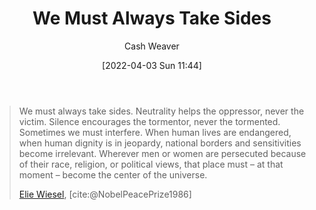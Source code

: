 :PROPERTIES:
:ID:       ee39d99d-f838-4555-8732-f94bab2f67ee
:END:
#+title: We Must Always Take Sides
#+author: Cash Weaver
#+date: [2022-04-03 Sun 11:44]
#+filetags: :quote:

#+begin_quote
We must always take sides. Neutrality helps the oppressor, never the victim. Silence encourages the tormentor, never the tormented. Sometimes we must interfere. When human lives are endangered, when human dignity is in jeopardy, national borders and sensitivities become irrelevant. Wherever men or women are persecuted because of their race, religion, or political views, that place must – at that moment – become the center of the universe.

[[id:4bf11b17-694c-455b-8411-1e00719b30ce][Elie Wiesel]], [cite:@NobelPeacePrize1986]
#+end_quote

#+print_bibliography:
* Anki :noexport:
:PROPERTIES:
:ANKI_DECK: Default
:END:
